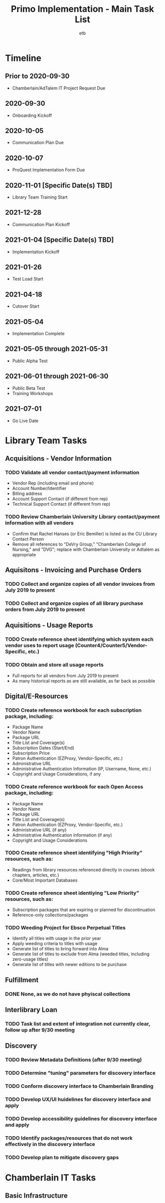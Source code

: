 #+TITLE: Primo Implementation - Main Task List
#+AUTHOR: etb
#+OPTIONS: num:nil
#+HTML_HEAD: <link rel="stylesheet" type="text/css" href="https://fniessen.github.io/org-html-themes/styles/bigblow/css/htmlize.css"/>
#+HTML_HEAD: <link rel="stylesheet" type="text/css" href="https://fniessen.github.io/org-html-themes/styles/bigblow/css/bigblow.css"/>
#+HTML_HEAD: <link rel="stylesheet" type="text/css" href="https://fniessen.github.io/org-html-themes/styles/bigblow/css/hideshow.css"/>
#+HTML_HEAD: <script type="text/javascript" src="https://fniessen.github.io/org-html-themes/styles/bigblow/js/jquery-1.11.0.min.js"></script>
#+HTML_HEAD: <script type="text/javascript" src="https://fniessen.github.io/org-html-themes/styles/bigblow/js/jquery-ui-1.10.2.min.js"></script>
#+HTML_HEAD: <script type="text/javascript" src="https://fniessen.github.io/org-html-themes/styles/bigblow/js/jquery.localscroll-min.js"></script>
#+HTML_HEAD: <script type="text/javascript" src="https://fniessen.github.io/org-html-themes/styles/bigblow/js/jquery.scrollTo-1.4.3.1-min.js"></script>
#+HTML_HEAD: <script type="text/javascript" src="https://fniessen.github.io/org-html-themes/styles/bigblow/js/jquery.zclip.min.js"></script>
#+HTML_HEAD: <script type="text/javascript" src="https://fniessen.github.io/org-html-themes/styles/bigblow/js/bigblow.js"></script>
#+HTML_HEAD: <script type="text/javascript" src="https://fniessen.github.io/org-html-themes/styles/bigblow/js/hideshow.js"></script>
#+HTML_HEAD: <script type="text/javascript" src="https://fniessen.github.io/org-html-themes/styles/lib/js/jquery.stickytableheaders.min.js"></script>

* Timeline

** Prior to 2020-09-30
- Chamberlain/AdTalem IT Project Request Due
** 2020-09-30
- Onboarding Kickoff
** 2020-10-05
- Communication Plan Due
** 2020-10-07
- ProQuest Implementation Form Due
** 2020-11-01 [Specific Date(s) TBD]
- Library Team Training Start
** 2021-12-28
- Communication Plan Kickoff
** 2021-01-04 [Specific Date(s) TBD]
- Implementation Kickoff
** 2021-01-26
- Test Load Start
** 2021-04-18
- Cutover Start
** 2021-05-04
- Implementation Complete
** 2021-05-05 through 2021-05-31
- Public Alpha Test
** 2021-06-01 through 2021-06-30
- Public Beta Test
- Training Workshops
** 2021-07-01
- Go Live Date

* Library Team Tasks

** Acquisitions - Vendor Information

*** TODO Validate all vendor contact/payment information

- Vendor Rep (including email and phone)
- Account Number/Identifier
- Billing address
- Account Support Contact (if different from rep)
- Technical Support Contact (if different from rep)

*** TODO Review Chamberlain University Library contact/payment information with all vendors

- Confirm that Rachel Hanses (or Eric Bemiller) is listed as the CU Library Contact Person
- Remove all references to "DeVry Group," "Chamberlain College of Nursing," and "DVG"; replace with Chamberlain University or Adtalem as appropriate

** Aquisitons - Invoicing and Purchase Orders

*** TODO Collect and organize copies of all vendor invoices from July 2019 to present
*** TODO Collect and organize copies of all library purchase orders from July 2019 to present

** Aquisitions - Usage Reports

*** TODO Create reference sheet identifying which system each vendor uses to report usage (Counter4/Counter5/Vendor-Specific, etc.)
*** TODO Obtain and store all usage reports

- Full reports for all vendors from July 2019 to present
- As many historical reports as are still available, as far back as possible

** Digital/E-Resources

*** TODO Create reference workbook for each subscription package, including:

- Package Name
- Vendor Name
- Package URL
- Title List and Coverage(s)
- Subscription Dates (Start/End)
- Subscription Price
- Patron Authentication (EZProxy, Vendor-Specific, etc.)
- Administrative URL
- Administrative Authentication Information (IP, Username, None, etc.)
- Copyright and Usage Considerations, if any

*** TODO Create reference workbook for each Open Access package, including:

- Package Name
- Vendor Name
- Package URL
- Title List and Coverage(s)
- Patron Authentication (EZProxy, Vendor-Specific, etc.)
- Administrative URL (if any)
- Administrative Authentication Information (if any)
- Copyright and Usage Considerations

*** TODO Create reference sheet identifying "High Priority" resources, such as:

- Readings from library resources referenced directly in courses (ebook chapters, articles, etc.)
- Core/Most Important Databases

*** TODO Create reference sheet identiying "Low Priority" resources, such as:

- Subscription packages that are expiring or planned for discontinuation
- Reference-only collections/packages

*** TODO Weeding Project for Ebsco Perpetual Titles

- Identify all titles with usage in the prior year
- Apply weeding criteria to titles with usage
- Generate list of titles to bring forward into Alma
- Generate list of titles to exclude from Alma (weeded titles, including zero-usage titles)
- Generate list of titles with newer editions to be purchase

** Fulfillment

*** DONE None, as we do not have phyiscal collections

** Interlibrary Loan

*** TODO Task list and extent of integration not currently clear, follow up after 9/30 meeting

** Discovery

*** TODO Review Metadata Definitions (after 9/30 meeting)

*** TODO Determine "tuning" parameters for discovery interface

*** TODO Conform discovery interface to Chamberlain Branding

*** TODO Develop UX/UI huidelines for discovery interface and apply

*** TODO Develop accessibility guidelines for discovery interface and apply

*** TODO Identify packages/resources that do not work effectively in the discovery interface

*** TODO Develop plan to mitigate discovery gaps
* Chamberlain IT Tasks

** Basic Infrastructure

*** TODO Create SFTP Server for file transfers

** User Management Integrations (Mandatory)

*** TODO Implement Connection with Student Information System

*** TODO Implement connection with Authentication/SSO System (Current: Okta; Future: Azure)

** Acquisitions Integrations (If Possible)

*** TODO Implement payment workflow to automate invoice movement and payment confirmations between Alma and AP Advantage

*** TODO Implement Purchase Order workflow between Alma and Lawson

